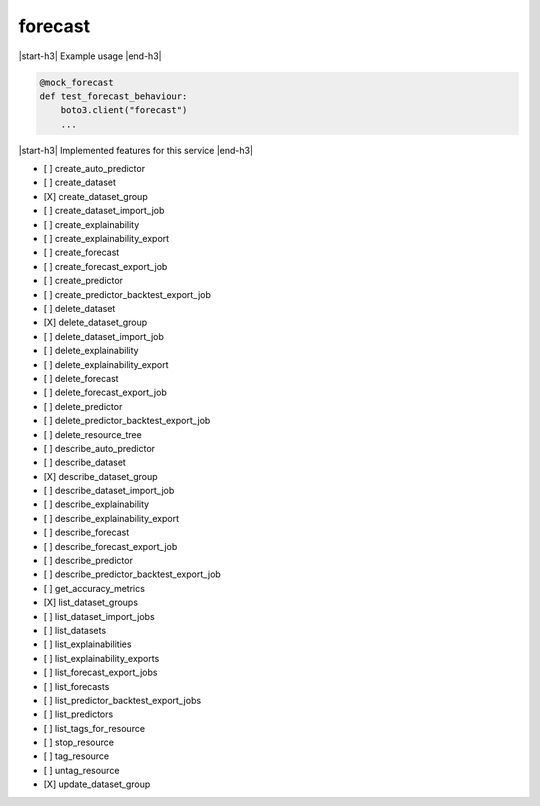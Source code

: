 .. _implementedservice_forecast:

.. |start-h3| raw:: html

    <h3>

.. |end-h3| raw:: html

    </h3>

========
forecast
========

|start-h3| Example usage |end-h3|

.. sourcecode:: python

            @mock_forecast
            def test_forecast_behaviour:
                boto3.client("forecast")
                ...



|start-h3| Implemented features for this service |end-h3|

- [ ] create_auto_predictor
- [ ] create_dataset
- [X] create_dataset_group
- [ ] create_dataset_import_job
- [ ] create_explainability
- [ ] create_explainability_export
- [ ] create_forecast
- [ ] create_forecast_export_job
- [ ] create_predictor
- [ ] create_predictor_backtest_export_job
- [ ] delete_dataset
- [X] delete_dataset_group
- [ ] delete_dataset_import_job
- [ ] delete_explainability
- [ ] delete_explainability_export
- [ ] delete_forecast
- [ ] delete_forecast_export_job
- [ ] delete_predictor
- [ ] delete_predictor_backtest_export_job
- [ ] delete_resource_tree
- [ ] describe_auto_predictor
- [ ] describe_dataset
- [X] describe_dataset_group
- [ ] describe_dataset_import_job
- [ ] describe_explainability
- [ ] describe_explainability_export
- [ ] describe_forecast
- [ ] describe_forecast_export_job
- [ ] describe_predictor
- [ ] describe_predictor_backtest_export_job
- [ ] get_accuracy_metrics
- [X] list_dataset_groups
- [ ] list_dataset_import_jobs
- [ ] list_datasets
- [ ] list_explainabilities
- [ ] list_explainability_exports
- [ ] list_forecast_export_jobs
- [ ] list_forecasts
- [ ] list_predictor_backtest_export_jobs
- [ ] list_predictors
- [ ] list_tags_for_resource
- [ ] stop_resource
- [ ] tag_resource
- [ ] untag_resource
- [X] update_dataset_group

